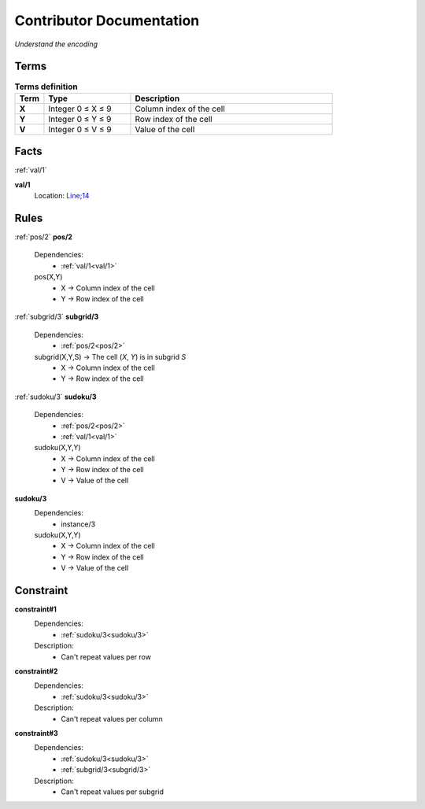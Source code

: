 Contributor Documentation
=========================

*Understand the encoding*


Terms
-----

.. list-table:: **Terms definition**
   :widths: 10 30 70
   :header-rows: 1

   * - Term
     - Type
     - Description
    
   * - **X**
     - Integer 0 ≤ X ≤ 9
     - Column index of the cell

   * - **Y**
     - Integer 0 ≤ Y ≤ 9
     - Row index of the cell

   * - **V**
     - Integer 0 ≤ V ≤ 9
     - Value of the cell



Facts
-----


:ref:`val/1`

**val/1**
    Location: `Line;14 <https://github.com/Owrel/clindoc/blob/master/examples/sudoku_without_user_doc.lp#L14>`_

    .. literalinclude:: ../../sudoku.lp
        :language: prolog
        :linenos:
        :lines: 9


Rules
-----

:ref:`pos/2`
**pos/2**
    Dependencies: 
         - :ref:`val/1<val/1>`
    pos(X,Y) 
         - X → Column index of the cell
         - Y → Row index of the cell

    .. literalinclude:: ../../sudoku.lp
        :language: prolog
        :linenos:
        :lines: 10

:ref:`subgrid/3`
**subgrid/3**
    Dependencies: 
         - :ref:`pos/2<pos/2>`
    subgrid(X,Y,S) → The cell (`X`, `Y`) is in subgrid `S`
         - X → Column index of the cell
         - Y → Row index of the cell

    .. literalinclude:: ../../sudoku.lp
        :language: prolog
        :linenos:
        :lines: 14


:ref:`sudoku/3`
**sudoku/3**
     Dependencies:
          - :ref:`pos/2<pos/2>`
          - :ref:`val/1<val/1>` 
     sudoku(X,Y,Y)
          - X → Column index of the cell
          - Y → Row index of the cell
          - V → Value of the cell

     .. literalinclude:: ../../sudoku.lp
        :language: prolog
        :linenos:
        :lines: 17

**sudoku/3**
     Dependencies:
          - instance/3
     sudoku(X,Y,Y)
          - X → Column index of the cell
          - Y → Row index of the cell
          - V → Value of the cell

     .. literalinclude:: ../../sudoku.lp
        :language: prolog
        :linenos:
        :lines: 31

Constraint
----------

**constraint#1**
     Dependencies:
          - :ref:`sudoku/3<sudoku/3>`
     
     Description:
          - Can't repeat values per row

**constraint#2**
     Dependencies:
          - :ref:`sudoku/3<sudoku/3>`
     
     Description:
          - Can't repeat values per column

**constraint#3**
     Dependencies:
          - :ref:`sudoku/3<sudoku/3>`
          - :ref:`subgrid/3<subgrid/3>`

     Description:
          - Can't repeat values per subgrid

